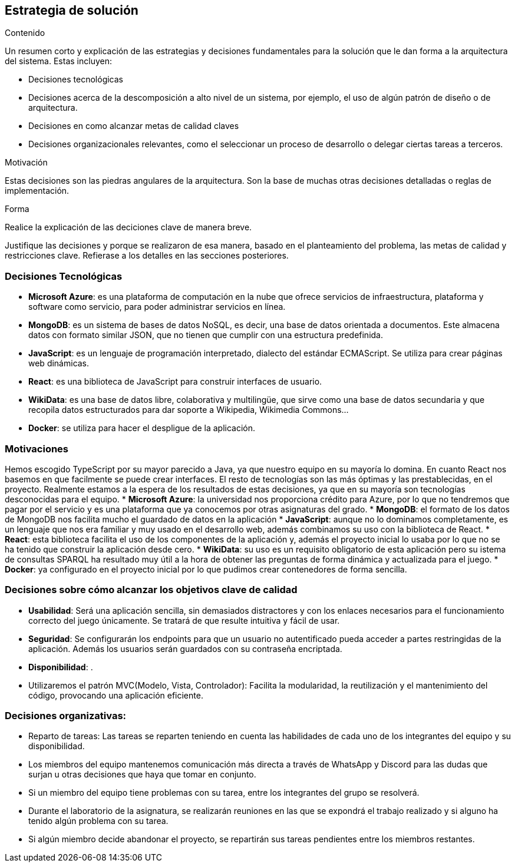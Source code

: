 ifndef::imagesdir[:imagesdir: ../images]

[[section-solution-strategy]]
== Estrategia de solución


[role="arc42help"]
****
.Contenido
Un resumen corto y explicación de las estrategias y decisiones fundamentales para la solución que le dan forma a la
arquitectura del sistema.
Estas incluyen:

* Decisiones tecnológicas
* Decisiones acerca de la descomposición a alto nivel de un sistema, por ejemplo, el uso de algún patrón de diseño
o de arquitectura.
* Decisiones en como alcanzar metas de calidad claves
* Decisiones organizacionales relevantes, como el seleccionar un proceso de desarrollo o delegar ciertas tareas a terceros.

.Motivación
Estas decisiones son las piedras angulares de la arquitectura. Son la base de muchas otras decisiones detalladas o reglas de implementación.

.Forma
Realice la explicación de las deciciones clave de manera breve. 

Justifique las decisiones y porque se realizaron de esa manera, basado en el planteamiento del problema,
las metas de calidad y restricciones clave.
Refierase a los detalles en las secciones posteriores.
****

=== Decisiones Tecnológicas
* **Microsoft Azure**: es una plataforma de computación en la nube que ofrece servicios de infraestructura, plataforma y software como servicio, para poder administrar servicios en línea.
* **MongoDB**: es un sistema de bases de datos NoSQL, es decir, una base de datos orientada a documentos. Este almacena datos con formato similar JSON, que no tienen que cumplir con una estructura predefinida.
* **JavaScript**: es un lenguaje de programación interpretado, dialecto del estándar ECMAScript. Se utiliza para crear páginas web dinámicas. 
* **React**: es una biblioteca de JavaScript para construir interfaces de usuario.
* **WikiData**: es una base de datos libre, colaborativa y multilingüe, que sirve como una base de datos secundaria y que recopila datos estructurados para dar soporte a Wikipedia, Wikimedia Commons...
* **Docker**: se utiliza para hacer el despligue de la aplicación.
 

=== Motivaciones
Hemos escogido TypeScript por su mayor parecido a Java, ya que nuestro equipo en su mayoría lo domina. En cuanto React nos basemos en que facilmente se puede crear interfaces. El resto de tecnologías son las más óptimas y las prestablecidas, en el proyecto. Realmente estamos a la espera de los resultados de estas decisiones, ya que en su mayoría son tecnologías desconocidas para el equipo. 
* **Microsoft Azure**: la universidad nos proporciona crédito para Azure, por lo que no tendremos que pagar por el servicio y es una plataforma que ya conocemos por otras asignaturas del grado.
* **MongoDB**: el formato de los datos de MongoDB nos facilita mucho el guardado de datos en la aplicación
* **JavaScript**: aunque no lo dominamos completamente, es un lenguaje que nos era familiar y muy usado en el desarrollo web, además combinamos su uso con la biblioteca de React. 
* **React**: esta biblioteca facilita el uso de los componentes de la aplicación y, además el proyecto inicial lo usaba por lo que no se ha tenido que construir la aplicación desde cero.
* **WikiData**: su uso es un requisito obligatorio de esta aplicación pero su istema de consultas SPARQL ha resultado muy útil a la hora de obtener las preguntas de forma dinámica y actualizada para el juego.
* **Docker**: ya configurado en el proyecto inicial por lo que pudimos crear contenedores de forma sencilla.

=== Decisiones sobre cómo alcanzar los objetivos clave de calidad
* **Usabilidad**: Será una aplicación sencilla, sin demasiados distractores y con los enlaces necesarios para el funcionamiento correcto del juego únicamente. Se tratará de que resulte intuitiva y fácil de usar. 
* **Seguridad**: Se configurarán los endpoints para que un usuario no autentificado pueda acceder a partes restringidas de la aplicación. Además los usuarios serán guardados con su contraseña encriptada. 
* **Disponibilidad**: .
* Utilizaremos el patrón MVC(Modelo, Vista, Controlador): Facilita la modularidad, la reutilización y el mantenimiento del código, provocando una aplicación eficiente.

=== Decisiones organizativas:
* Reparto de tareas: Las tareas se reparten teniendo en cuenta las habilidades de cada uno de los integrantes del equipo y su disponibilidad.
* Los miembros del equipo mantenemos comunicación más directa a través de WhatsApp y Discord para las dudas que surjan u otras decisiones que haya que tomar en conjunto.
* Si un miembro del equipo tiene problemas con su tarea, entre los integrantes del grupo se resolverá.
* Durante el laboratorio de la asignatura, se realizarán reuniones en las que se expondrá el trabajo realizado y si alguno ha tenido algún problema con su tarea.
* Si algún miembro decide abandonar el proyecto, se repartirán sus tareas pendientes entre los miembros restantes.

[[section-views-and-perspectives]]
